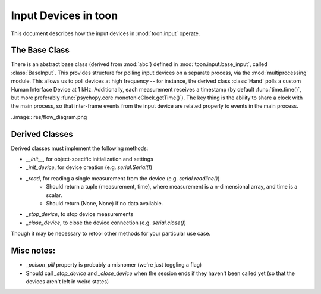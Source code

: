 Input Devices in toon
=====================

This document describes how the input devices in :mod:`toon.input` operate.

The Base Class
--------------

There is an abstract base class (derived from :mod:`abc`) defined in :mod:`toon.input.base_input`, called :class:`BaseInput`. This provides structure for polling input devices on a separate process, via the :mod:`multiprocessing` module. This allows us to poll devices at high frequency -- for instance, the derived class :class:`Hand` polls a custom Human Interface Device at 1 kHz. Additionally, each measurement
receives a timestamp (by default :func:`time.time()`, but more preferably :func:`psychopy.core.monotonicClock.getTime()`). The key thing is the ability to share a clock with the main process, so that inter-frame events from the input device are related properly to events in the main process.

..image:: res/flow_diagram.png

Derived Classes
---------------

Derived classes must implement the following methods:

- `__init__`, for object-specific initialization and settings
- `_init_device`, for device creation (e.g. `serial.Serial()`)
- `_read`, for reading a single measurement from the device (e.g. `serial.readline()`)
    - Should return a tuple (measurement, time), where measurement is a n-dimensional array, and time is a scalar.
    - Should return (None, None) if no data available.
- `_stop_device`, to stop device measurements
- `_close_device`, to close the device connection (e.g. `serial.close()`)

Though it may be necessary to retool other methods for your particular use case.

Misc notes:
-----------

- `_poison_pill` property is probably a misnomer (we're just toggling a flag)
- Should call `_stop_device` and `_close_device` when the session ends if they haven't been called yet (so that the devices aren't left in weird states)
